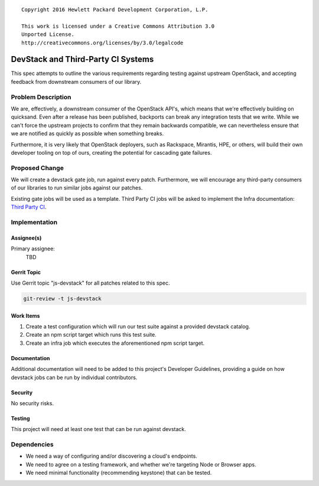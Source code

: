 ::

  Copyright 2016 Hewlett Packard Development Corporation, L.P.

  This work is licensed under a Creative Commons Attribution 3.0
  Unported License.
  http://creativecommons.org/licenses/by/3.0/legalcode

..


===================================
DevStack and Third-Party CI Systems
===================================

This spec attempts to outline the various requirements regarding testing
against upstream OpenStack, and accepting feedback from downstream
consumers of our library.

Problem Description
===================

We are, effectively, a downstream consumer of the OpenStack API's, which
means that we're effectively building on quicksand. Even after a release has
been published, backports can break any integration tests that we write.
While we can't force the upstream projects to confirm that they remain
backwards compatible, we can nevertheless ensure that we are notified as
quickly as possible when something breaks.

Furthermore, it is very likely that OpenStack deployers, such as Rackspace,
Mirantis, HPE, or others, will build their own developer tooling on top of
ours, creating the potential for cascading gate failures.

Proposed Change
===============

We will create a devstack gate job, run against every patch. Furthermore, we
will encourage any third-party consumers of our libraries to run similar jobs
against our patches.

Existing gate jobs will be used as a template. Third Party CI jobs will be
asked to implement the Infra documentation: `Third Party CI`_.

Implementation
==============

Assignee(s)
-----------

Primary assignee:
  TBD

Gerrit Topic
------------

Use Gerrit topic "js-devstack" for all patches related to this spec.

.. code-block:: bash

    git-review -t js-devstack

Work Items
----------

1. Create a test configuration which will run our test suite against a
   provided devstack catalog.
2. Create an npm script target which runs this test suite.
3. Create an infra job which executes the aforementioned npm script target.

Documentation
-------------

Additional documentation will need to be added to this project's Developer
Guidelines, providing a guide on how devstack jobs can be run by individual
contributors.

Security
--------

No security risks.

Testing
-------

This project will need at least one test that can be run against devstack.

Dependencies
============

- We need a way of configuring and/or discovering a cloud's endpoints.
- We need to agree on a testing framework, and whether we're targeting Node
  or Browser apps.
- We need minimal functionality (recommending keystone) that can be tested.

.. _`Third Party CI`: http://docs.openstack.org/infra/system-config/third_party.html
